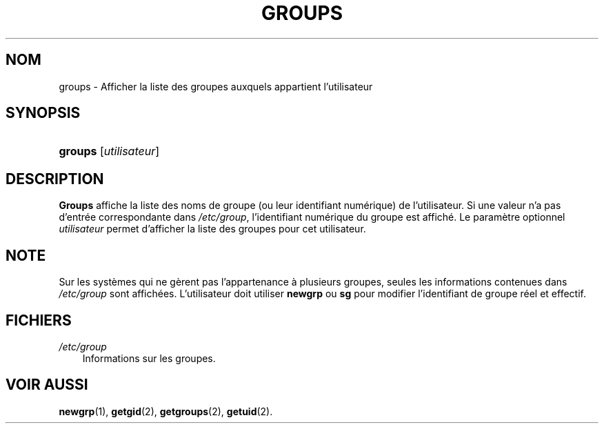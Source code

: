 .\"     Title: groups
.\"    Author: 
.\" Generator: DocBook XSL Stylesheets v1.70.1 <http://docbook.sf.net/>
.\"      Date: 30/07/2006
.\"    Manual: Commandes utilisateur
.\"    Source: Commandes utilisateur
.\"
.TH "GROUPS" "1" "30/07/2006" "Commandes utilisateur" "Commandes utilisateur"
.\" disable hyphenation
.nh
.\" disable justification (adjust text to left margin only)
.ad l
.SH "NOM"
groups \- Afficher la liste des groupes auxquels appartient l'utilisateur
.SH "SYNOPSIS"
.HP 7
\fBgroups\fR [\fIutilisateur\fR]
.SH "DESCRIPTION"
.PP
\fBGroups\fR
affiche la liste des noms de groupe (ou leur identifiant numérique) de l'utilisateur. Si une valeur n'a pas d'entrée correspondante dans
\fI/etc/group\fR, l'identifiant numérique du groupe est affiché. Le paramètre optionnel
\fIutilisateur\fR
permet d'afficher la liste des groupes pour cet utilisateur.
.SH "NOTE"
.PP
Sur les systèmes qui ne gèrent pas l'appartenance à plusieurs groupes, seules les informations contenues dans
\fI/etc/group\fR
sont affichées. L'utilisateur doit utiliser
\fBnewgrp\fR
ou
\fBsg\fR
pour modifier l'identifiant de groupe réel et effectif.
.SH "FICHIERS"
.TP 3n
\fI/etc/group\fR
Informations sur les groupes.
.SH "VOIR AUSSI"
.PP
\fBnewgrp\fR(1),
\fBgetgid\fR(2),
\fBgetgroups\fR(2),
\fBgetuid\fR(2).

